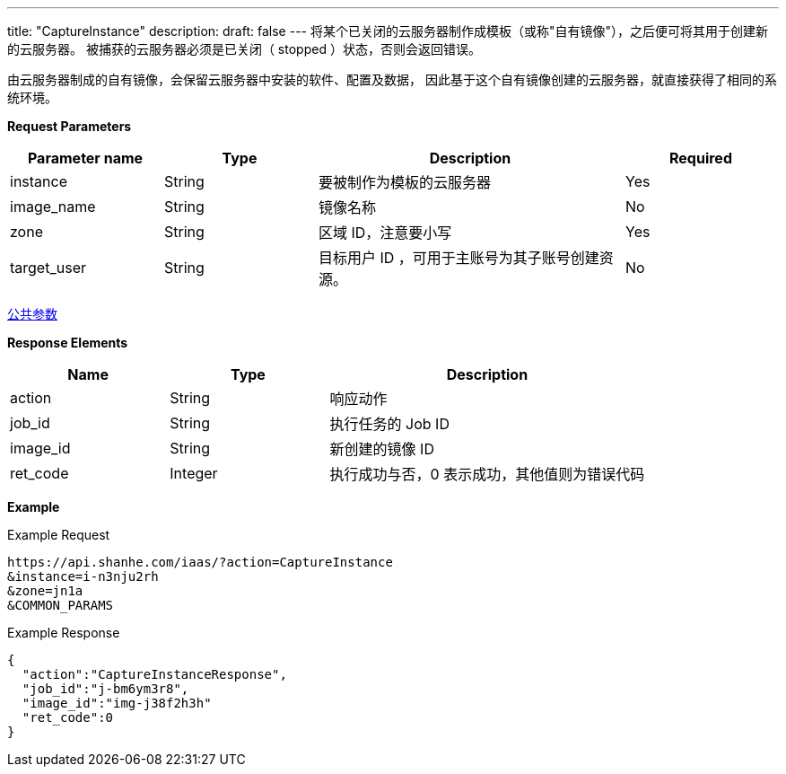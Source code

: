 ---
title: "CaptureInstance"
description: 
draft: false
---
将某个已关闭的云服务器制作成模板（或称"自有镜像"），之后便可将其用于创建新的云服务器。 被捕获的云服务器必须是已关闭（ stopped ）状态，否则会返回错误。

由云服务器制成的自有镜像，会保留云服务器中安装的软件、配置及数据， 因此基于这个自有镜像创建的云服务器，就直接获得了相同的系统环境。

*Request Parameters*

[option="header",cols="1,1,2,1"]
|===
| Parameter name | Type | Description | Required

| instance
| String
| 要被制作为模板的云服务器
| Yes

| image_name
| String
| 镜像名称
| No

| zone
| String
| 区域 ID，注意要小写
| Yes

| target_user
| String
| 目标用户 ID ，可用于主账号为其子账号创建资源。
| No
|===

link:../../../parameters/[公共参数]

*Response Elements*

[option="header",cols="1,1,2"]
|===
| Name | Type | Description

| action
| String
| 响应动作

| job_id
| String
| 执行任务的 Job ID

| image_id
| String
| 新创建的镜像 ID

| ret_code
| Integer
| 执行成功与否，0 表示成功，其他值则为错误代码
|===

*Example*

Example Request

----
https://api.shanhe.com/iaas/?action=CaptureInstance
&instance=i-n3nju2rh
&zone=jn1a
&COMMON_PARAMS
----

Example Response

----
{
  "action":"CaptureInstanceResponse",
  "job_id":"j-bm6ym3r8",
  "image_id":"img-j38f2h3h"
  "ret_code":0
}
----
